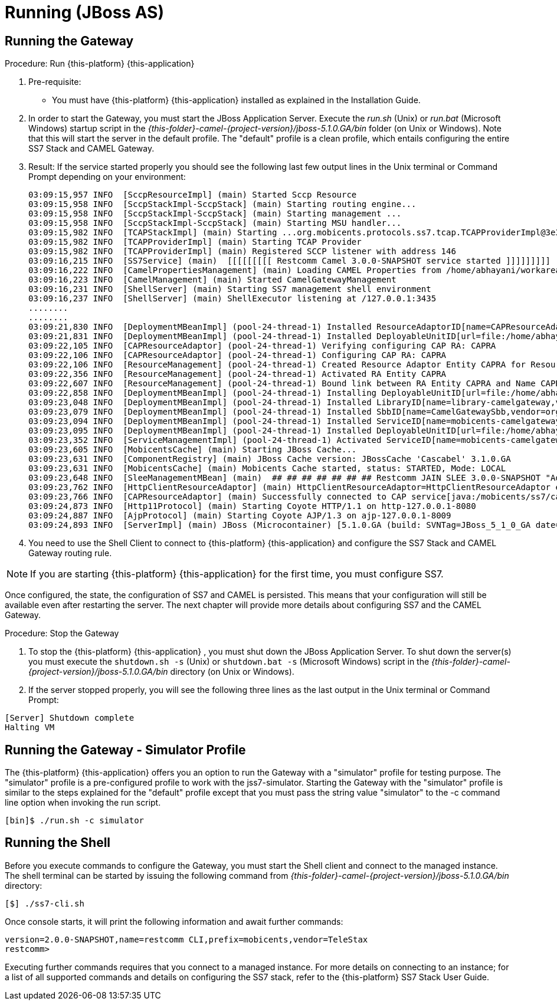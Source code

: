 = Running (JBoss AS)

== Running the Gateway

.Procedure: Run {this-platform} {this-application} 
. Pre-requisite: 
+
* You must have {this-platform} {this-application} installed as explained in the Installation Guide.

. In order to start the Gateway, you must start the JBoss Application Server.
  Execute the [path]_run.sh_ (Unix) or  [path]_run.bat_ (Microsoft Windows) startup script in the [path]_{this-folder}-camel-{project-version}/jboss-5.1.0.GA/bin_ folder (on Unix or Windows). Note that this will start the server in the default profile.
  The "default" profile is a clean profile, which entails configuring the entire SS7 Stack and CAMEL Gateway. 
. Result: If the service started properly you should see the following last few output lines in the Unix terminal or Command Prompt depending on your environment: 
+
----

03:09:15,957 INFO  [SccpResourceImpl] (main) Started Sccp Resource
03:09:15,958 INFO  [SccpStackImpl-SccpStack] (main) Starting routing engine...
03:09:15,958 INFO  [SccpStackImpl-SccpStack] (main) Starting management ...
03:09:15,958 INFO  [SccpStackImpl-SccpStack] (main) Starting MSU handler...
03:09:15,982 INFO  [TCAPStackImpl] (main) Starting ...org.mobicents.protocols.ss7.tcap.TCAPProviderImpl@3e3fc7f9
03:09:15,982 INFO  [TCAPProviderImpl] (main) Starting TCAP Provider
03:09:15,982 INFO  [TCAPProviderImpl] (main) Registered SCCP listener with address 146
03:09:16,215 INFO  [SS7Service] (main)  [[[[[[[[[ Restcomm Camel 3.0.0-SNAPSHOT service started ]]]]]]]]]
03:09:16,222 INFO  [CamelPropertiesManagement] (main) Loading CAMEL Properties from /home/abhayani/workarea/mobicents/telestax/binary/CAMEL/restcomm-slee-6.1.1.GA/jboss-5.1.0.GA/server/default/data/CamelManagement_camelproperties.xml
03:09:16,223 INFO  [CamelManagement] (main) Started CamelGatewayManagement
03:09:16,231 INFO  [ShellServer] (main) Starting SS7 management shell environment
03:09:16,237 INFO  [ShellServer] (main) ShellExecutor listening at /127.0.0.1:3435
........
........
03:09:21,830 INFO  [DeploymentMBeanImpl] (pool-24-thread-1) Installed ResourceAdaptorID[name=CAPResourceAdaptor,vendor=org.mobicents,version=2.0]
03:09:21,831 INFO  [DeploymentMBeanImpl] (pool-24-thread-1) Installed DeployableUnitID[url=file:/home/abhayani/workarea/mobicents/telestax/binary/CAMEL/restcomm-slee-6.1.1.GA/jboss-5.1.0.GA/server/default/deploy/mobicents-slee-ra-cap-du-2.8.0-SNAPSHOT.jar/]
03:09:22,105 INFO  [CAPResourceAdaptor] (pool-24-thread-1) Verifying configuring CAP RA: CAPRA
03:09:22,106 INFO  [CAPResourceAdaptor] (pool-24-thread-1) Configuring CAP RA: CAPRA
03:09:22,106 INFO  [ResourceManagement] (pool-24-thread-1) Created Resource Adaptor Entity CAPRA for ResourceAdaptorID[name=CAPResourceAdaptor,vendor=org.mobicents,version=2.0] Config Properties: [(capJndi:java.lang.String=java:/mobicents/ss7/cap),(timeout:java.lang.Integer=0)]
03:09:22,356 INFO  [ResourceManagement] (pool-24-thread-1) Activated RA Entity CAPRA
03:09:22,607 INFO  [ResourceManagement] (pool-24-thread-1) Bound link between RA Entity CAPRA and Name CAPRA
03:09:22,858 INFO  [DeploymentMBeanImpl] (pool-24-thread-1) Installing DeployableUnitID[url=file:/home/abhayani/workarea/mobicents/telestax/binary/CAMEL/restcomm-slee-6.1.1.GA/jboss-5.1.0.GA/server/default/deploy/services-DU-3.0.0-SNAPSHOT.jar/]
03:09:23,048 INFO  [DeploymentMBeanImpl] (pool-24-thread-1) Installed LibraryID[name=library-camelgateway,vendor=org.mobicents,version=2.0]
03:09:23,079 INFO  [DeploymentMBeanImpl] (pool-24-thread-1) Installed SbbID[name=CamelGatewaySbb,vendor=org.mobicents,version=1.0]
03:09:23,094 INFO  [DeploymentMBeanImpl] (pool-24-thread-1) Installed ServiceID[name=mobicents-camelgateway,vendor=org.mobicents,version=1.0]. Root sbb is SbbID[name=CamelGatewaySbb,vendor=org.mobicents,version=1.0]
03:09:23,095 INFO  [DeploymentMBeanImpl] (pool-24-thread-1) Installed DeployableUnitID[url=file:/home/abhayani/workarea/mobicents/telestax/binary/CAMEL/restcomm-slee-6.1.1.GA/jboss-5.1.0.GA/server/default/deploy/services-DU-3.0.0-SNAPSHOT.jar/]
03:09:23,352 INFO  [ServiceManagementImpl] (pool-24-thread-1) Activated ServiceID[name=mobicents-camelgateway,vendor=org.mobicents,version=1.0]
03:09:23,605 INFO  [MobicentsCache] (main) Starting JBoss Cache...
03:09:23,631 INFO  [ComponentRegistry] (main) JBoss Cache version: JBossCache 'Cascabel' 3.1.0.GA
03:09:23,631 INFO  [MobicentsCache] (main) Mobicents Cache started, status: STARTED, Mode: LOCAL
03:09:23,648 INFO  [SleeManagementMBean] (main)  ## ## ## ## ## ## ## Restcomm JAIN SLEE 3.0.0-SNAPSHOT "Adam" started ## ## ## ## ## ## ##
03:09:23,762 INFO  [HttpClientResourceAdaptor] (main) HttpClientResourceAdaptor=HttpClientResourceAdaptor entity activated.
03:09:23,766 INFO  [CAPResourceAdaptor] (main) Successfully connected to CAP service[java:/mobicents/ss7/cap]
03:09:24,873 INFO  [Http11Protocol] (main) Starting Coyote HTTP/1.1 on http-127.0.0.1-8080
03:09:24,887 INFO  [AjpProtocol] (main) Starting Coyote AJP/1.3 on ajp-127.0.0.1-8009
03:09:24,893 INFO  [ServerImpl] (main) JBoss (Microcontainer) [5.1.0.GA (build: SVNTag=JBoss_5_1_0_GA date=200905221634)] Started in 58s:831ms
----		 

. You need to use the Shell Client to connect to {this-platform} {this-application}  and configure the SS7 Stack and CAMEL Gateway routing rule.

NOTE: If you are starting {this-platform} {this-application} for the first time, you must configure SS7.

Once configured, the state, the configuration of SS7 and CAMEL is persisted.
This means that your configuration will still be available even after restarting the server.
The next chapter will provide more details about configuring SS7 and the CAMEL Gateway.


.Procedure: Stop the Gateway
. To stop the {this-platform} {this-application} , you must shut down the JBoss Application Server.
  To shut down the server(s) you must execute the `shutdown.sh -s` (Unix) or  `shutdown.bat -s` (Microsoft Windows) script in the [path]_{this-folder}-camel-{project-version}/jboss-5.1.0.GA/bin_ directory (on Unix or Windows).
. If the server stopped properly, you will see the following three lines as the  last output in the Unix terminal or Command Prompt: 
----
[Server] Shutdown complete
Halting VM
----

[[_running_the_gateway_simulator]]
== Running the Gateway - Simulator Profile

The {this-platform} {this-application} offers you an option to run the Gateway with a "simulator" profile for testing purpose.
The "simulator" profile is a pre-configured profile to work with the jss7-simulator.
Starting the Gateway with the "simulator" profile is  similar to the steps explained for the "default" profile except that you must pass the string value "simulator" to the -c command line option when invoking the run script.
 
----

[bin]$ ./run.sh -c simulator
----


[[_running_shell]]
== Running the Shell

Before you execute commands to configure the Gateway, you must start the Shell client and connect to the managed instance.
The shell terminal can be started by issuing the following command from [path]_{this-folder}-camel-{project-version}/jboss-5.1.0.GA/bin_ directory: 

[source]
----
[$] ./ss7-cli.sh
----

Once console starts, it will print the following information and await further commands:

----

version=2.0.0-SNAPSHOT,name=restcomm CLI,prefix=mobicents,vendor=TeleStax
restcomm>
----

Executing further commands requires that you connect to a managed instance.
For more details on connecting to an instance; for a list of all supported commands  and details on configuring the SS7 stack, refer to the {this-platform} SS7 Stack User Guide. 
